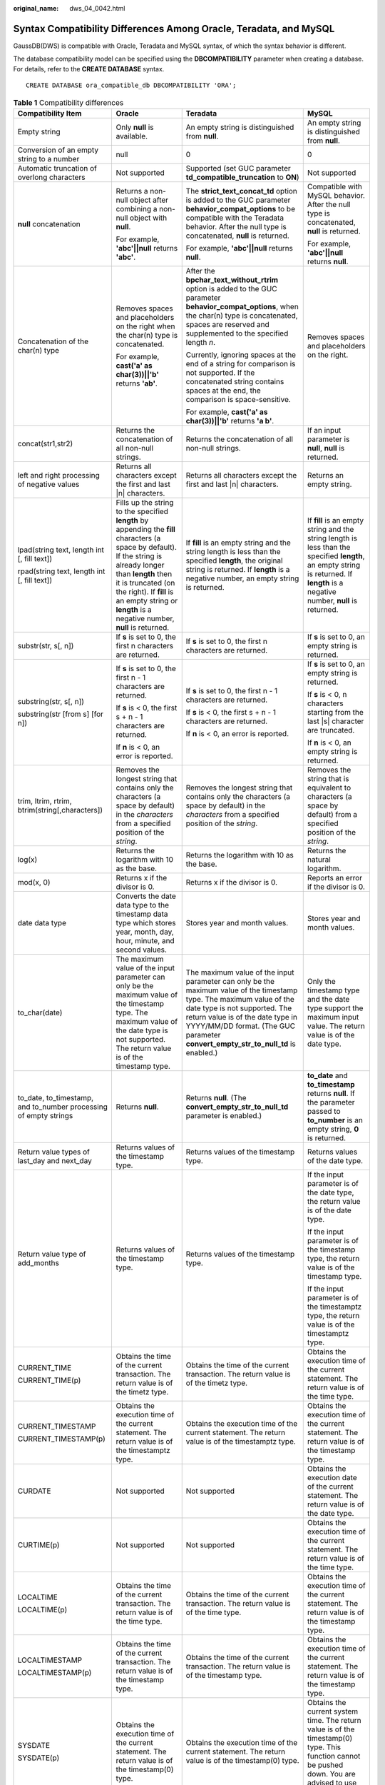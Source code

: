 :original_name: dws_04_0042.html

.. _dws_04_0042:

Syntax Compatibility Differences Among Oracle, Teradata, and MySQL
==================================================================

GaussDB(DWS) is compatible with Oracle, Teradata and MySQL syntax, of which the syntax behavior is different.

The database compatibility model can be specified using the **DBCOMPATIBILITY** parameter when creating a database. For details, refer to the **CREATE DATABASE** syntax.

::

   CREATE DATABASE ora_compatible_db DBCOMPATIBILITY 'ORA';

.. table:: **Table 1** Compatibility differences

   +-------------------------------------------------------------------------------+------------------------------------------------------------------------------------------------------------------------------------------------------------------------------------------------------------------------------------------------------------------------------------------+--------------------------------------------------------------------------------------------------------------------------------------------------------------------------------------------------------------------------------------------------------------------------------+------------------------------------------------------------------------------------------------------------------------------------------------------------------------------------------------------------------------------------+
   | Compatibility Item                                                            | Oracle                                                                                                                                                                                                                                                                                   | Teradata                                                                                                                                                                                                                                                                       | MySQL                                                                                                                                                                                                                              |
   +===============================================================================+==========================================================================================================================================================================================================================================================================================+================================================================================================================================================================================================================================================================================+====================================================================================================================================================================================================================================+
   | Empty string                                                                  | Only **null** is available.                                                                                                                                                                                                                                                              | An empty string is distinguished from **null**.                                                                                                                                                                                                                                | An empty string is distinguished from **null**.                                                                                                                                                                                    |
   +-------------------------------------------------------------------------------+------------------------------------------------------------------------------------------------------------------------------------------------------------------------------------------------------------------------------------------------------------------------------------------+--------------------------------------------------------------------------------------------------------------------------------------------------------------------------------------------------------------------------------------------------------------------------------+------------------------------------------------------------------------------------------------------------------------------------------------------------------------------------------------------------------------------------+
   | Conversion of an empty string to a number                                     | null                                                                                                                                                                                                                                                                                     | 0                                                                                                                                                                                                                                                                              | 0                                                                                                                                                                                                                                  |
   +-------------------------------------------------------------------------------+------------------------------------------------------------------------------------------------------------------------------------------------------------------------------------------------------------------------------------------------------------------------------------------+--------------------------------------------------------------------------------------------------------------------------------------------------------------------------------------------------------------------------------------------------------------------------------+------------------------------------------------------------------------------------------------------------------------------------------------------------------------------------------------------------------------------------+
   | Automatic truncation of overlong characters                                   | Not supported                                                                                                                                                                                                                                                                            | Supported (set GUC parameter **td_compatible_truncation** to **ON**)                                                                                                                                                                                                           | Not supported                                                                                                                                                                                                                      |
   +-------------------------------------------------------------------------------+------------------------------------------------------------------------------------------------------------------------------------------------------------------------------------------------------------------------------------------------------------------------------------------+--------------------------------------------------------------------------------------------------------------------------------------------------------------------------------------------------------------------------------------------------------------------------------+------------------------------------------------------------------------------------------------------------------------------------------------------------------------------------------------------------------------------------+
   | **null** concatenation                                                        | Returns a non-null object after combining a non-null object with **null**.                                                                                                                                                                                                               | The **strict_text_concat_td** option is added to the GUC parameter **behavior_compat_options** to be compatible with the Teradata behavior. After the null type is concatenated, **null** is returned.                                                                         | Compatible with MySQL behavior. After the null type is concatenated, **null** is returned.                                                                                                                                         |
   |                                                                               |                                                                                                                                                                                                                                                                                          |                                                                                                                                                                                                                                                                                |                                                                                                                                                                                                                                    |
   |                                                                               | For example, **'abc'||null** returns **'abc'**.                                                                                                                                                                                                                                          | For example, **'abc'||null** returns **null**.                                                                                                                                                                                                                                 | For example, **'abc'||null** returns **null**.                                                                                                                                                                                     |
   +-------------------------------------------------------------------------------+------------------------------------------------------------------------------------------------------------------------------------------------------------------------------------------------------------------------------------------------------------------------------------------+--------------------------------------------------------------------------------------------------------------------------------------------------------------------------------------------------------------------------------------------------------------------------------+------------------------------------------------------------------------------------------------------------------------------------------------------------------------------------------------------------------------------------+
   | Concatenation of the char(n) type                                             | Removes spaces and placeholders on the right when the char(n) type is concatenated.                                                                                                                                                                                                      | After the **bpchar_text_without_rtrim** option is added to the GUC parameter **behavior_compat_options**, when the char(n) type is concatenated, spaces are reserved and supplemented to the specified length *n*.                                                             | Removes spaces and placeholders on the right.                                                                                                                                                                                      |
   |                                                                               |                                                                                                                                                                                                                                                                                          |                                                                                                                                                                                                                                                                                |                                                                                                                                                                                                                                    |
   |                                                                               | For example, **cast('a' as char(3))||'b'** returns **'ab'**.                                                                                                                                                                                                                             | Currently, ignoring spaces at the end of a string for comparison is not supported. If the concatenated string contains spaces at the end, the comparison is space-sensitive.                                                                                                   |                                                                                                                                                                                                                                    |
   |                                                                               |                                                                                                                                                                                                                                                                                          |                                                                                                                                                                                                                                                                                |                                                                                                                                                                                                                                    |
   |                                                                               |                                                                                                                                                                                                                                                                                          | For example, **cast('a' as char(3))||'b'** returns **'a b'**.                                                                                                                                                                                                                  |                                                                                                                                                                                                                                    |
   +-------------------------------------------------------------------------------+------------------------------------------------------------------------------------------------------------------------------------------------------------------------------------------------------------------------------------------------------------------------------------------+--------------------------------------------------------------------------------------------------------------------------------------------------------------------------------------------------------------------------------------------------------------------------------+------------------------------------------------------------------------------------------------------------------------------------------------------------------------------------------------------------------------------------+
   | concat(str1,str2)                                                             | Returns the concatenation of all non-null strings.                                                                                                                                                                                                                                       | Returns the concatenation of all non-null strings.                                                                                                                                                                                                                             | If an input parameter is **null**, **null** is returned.                                                                                                                                                                           |
   +-------------------------------------------------------------------------------+------------------------------------------------------------------------------------------------------------------------------------------------------------------------------------------------------------------------------------------------------------------------------------------+--------------------------------------------------------------------------------------------------------------------------------------------------------------------------------------------------------------------------------------------------------------------------------+------------------------------------------------------------------------------------------------------------------------------------------------------------------------------------------------------------------------------------+
   | left and right processing of negative values                                  | Returns all characters except the first and last \|n\| characters.                                                                                                                                                                                                                       | Returns all characters except the first and last \|n\| characters.                                                                                                                                                                                                             | Returns an empty string.                                                                                                                                                                                                           |
   +-------------------------------------------------------------------------------+------------------------------------------------------------------------------------------------------------------------------------------------------------------------------------------------------------------------------------------------------------------------------------------+--------------------------------------------------------------------------------------------------------------------------------------------------------------------------------------------------------------------------------------------------------------------------------+------------------------------------------------------------------------------------------------------------------------------------------------------------------------------------------------------------------------------------+
   | lpad(string text, length int [, fill text])                                   | Fills up the string to the specified **length** by appending the **fill** characters (a space by default). If the string is already longer than **length** then it is truncated (on the right). If **fill** is an empty string or **length** is a negative number, **null** is returned. | If **fill** is an empty string and the string length is less than the specified **length**, the original string is returned. If **length** is a negative number, an empty string is returned.                                                                                  | If **fill** is an empty string and the string length is less than the specified **length**, an empty string is returned. If **length** is a negative number, **null** is returned.                                                 |
   |                                                                               |                                                                                                                                                                                                                                                                                          |                                                                                                                                                                                                                                                                                |                                                                                                                                                                                                                                    |
   | rpad(string text, length int [, fill text])                                   |                                                                                                                                                                                                                                                                                          |                                                                                                                                                                                                                                                                                |                                                                                                                                                                                                                                    |
   +-------------------------------------------------------------------------------+------------------------------------------------------------------------------------------------------------------------------------------------------------------------------------------------------------------------------------------------------------------------------------------+--------------------------------------------------------------------------------------------------------------------------------------------------------------------------------------------------------------------------------------------------------------------------------+------------------------------------------------------------------------------------------------------------------------------------------------------------------------------------------------------------------------------------+
   | substr(str, s[, n])                                                           | If **s** is set to 0, the first n characters are returned.                                                                                                                                                                                                                               | If **s** is set to 0, the first n characters are returned.                                                                                                                                                                                                                     | If **s** is set to 0, an empty string is returned.                                                                                                                                                                                 |
   +-------------------------------------------------------------------------------+------------------------------------------------------------------------------------------------------------------------------------------------------------------------------------------------------------------------------------------------------------------------------------------+--------------------------------------------------------------------------------------------------------------------------------------------------------------------------------------------------------------------------------------------------------------------------------+------------------------------------------------------------------------------------------------------------------------------------------------------------------------------------------------------------------------------------+
   | substring(str, s[, n])                                                        | If **s** is set to 0, the first n - 1 characters are returned.                                                                                                                                                                                                                           | If **s** is set to 0, the first n - 1 characters are returned.                                                                                                                                                                                                                 | If **s** is set to 0, an empty string is returned.                                                                                                                                                                                 |
   |                                                                               |                                                                                                                                                                                                                                                                                          |                                                                                                                                                                                                                                                                                |                                                                                                                                                                                                                                    |
   | substring(str [from s] [for n])                                               | If **s** is < 0, the first s + n - 1 characters are returned.                                                                                                                                                                                                                            | If **s** is < 0, the first s + n - 1 characters are returned.                                                                                                                                                                                                                  | If **s** is < 0, n characters starting from the last \|s\| character are truncated.                                                                                                                                                |
   |                                                                               |                                                                                                                                                                                                                                                                                          |                                                                                                                                                                                                                                                                                |                                                                                                                                                                                                                                    |
   |                                                                               | If **n** is < 0, an error is reported.                                                                                                                                                                                                                                                   | If **n** is < 0, an error is reported.                                                                                                                                                                                                                                         | If **n** is < 0, an empty string is returned.                                                                                                                                                                                      |
   +-------------------------------------------------------------------------------+------------------------------------------------------------------------------------------------------------------------------------------------------------------------------------------------------------------------------------------------------------------------------------------+--------------------------------------------------------------------------------------------------------------------------------------------------------------------------------------------------------------------------------------------------------------------------------+------------------------------------------------------------------------------------------------------------------------------------------------------------------------------------------------------------------------------------+
   | trim, ltrim, rtrim, btrim(string[,characters])                                | Removes the longest string that contains only the characters (a space by default) in the *characters* from a specified position of the *string*.                                                                                                                                         | Removes the longest string that contains only the characters (a space by default) in the *characters* from a specified position of the *string*.                                                                                                                               | Removes the string that is equivalent to characters (a space by default) from a specified position of the *string*.                                                                                                                |
   +-------------------------------------------------------------------------------+------------------------------------------------------------------------------------------------------------------------------------------------------------------------------------------------------------------------------------------------------------------------------------------+--------------------------------------------------------------------------------------------------------------------------------------------------------------------------------------------------------------------------------------------------------------------------------+------------------------------------------------------------------------------------------------------------------------------------------------------------------------------------------------------------------------------------+
   | log(x)                                                                        | Returns the logarithm with 10 as the base.                                                                                                                                                                                                                                               | Returns the logarithm with 10 as the base.                                                                                                                                                                                                                                     | Returns the natural logarithm.                                                                                                                                                                                                     |
   +-------------------------------------------------------------------------------+------------------------------------------------------------------------------------------------------------------------------------------------------------------------------------------------------------------------------------------------------------------------------------------+--------------------------------------------------------------------------------------------------------------------------------------------------------------------------------------------------------------------------------------------------------------------------------+------------------------------------------------------------------------------------------------------------------------------------------------------------------------------------------------------------------------------------+
   | mod(x, 0)                                                                     | Returns x if the divisor is 0.                                                                                                                                                                                                                                                           | Returns x if the divisor is 0.                                                                                                                                                                                                                                                 | Reports an error if the divisor is 0.                                                                                                                                                                                              |
   +-------------------------------------------------------------------------------+------------------------------------------------------------------------------------------------------------------------------------------------------------------------------------------------------------------------------------------------------------------------------------------+--------------------------------------------------------------------------------------------------------------------------------------------------------------------------------------------------------------------------------------------------------------------------------+------------------------------------------------------------------------------------------------------------------------------------------------------------------------------------------------------------------------------------+
   | date data type                                                                | Converts the date data type to the timestamp data type which stores year, month, day, hour, minute, and second values.                                                                                                                                                                   | Stores year and month values.                                                                                                                                                                                                                                                  | Stores year and month values.                                                                                                                                                                                                      |
   +-------------------------------------------------------------------------------+------------------------------------------------------------------------------------------------------------------------------------------------------------------------------------------------------------------------------------------------------------------------------------------+--------------------------------------------------------------------------------------------------------------------------------------------------------------------------------------------------------------------------------------------------------------------------------+------------------------------------------------------------------------------------------------------------------------------------------------------------------------------------------------------------------------------------+
   | to_char(date)                                                                 | The maximum value of the input parameter can only be the maximum value of the timestamp type. The maximum value of the date type is not supported. The return value is of the timestamp type.                                                                                            | The maximum value of the input parameter can only be the maximum value of the timestamp type. The maximum value of the date type is not supported. The return value is of the date type in YYYY/MM/DD format. (The GUC parameter **convert_empty_str_to_null_td** is enabled.) | Only the timestamp type and the date type support the maximum input value. The return value is of the date type.                                                                                                                   |
   +-------------------------------------------------------------------------------+------------------------------------------------------------------------------------------------------------------------------------------------------------------------------------------------------------------------------------------------------------------------------------------+--------------------------------------------------------------------------------------------------------------------------------------------------------------------------------------------------------------------------------------------------------------------------------+------------------------------------------------------------------------------------------------------------------------------------------------------------------------------------------------------------------------------------+
   | to_date, to_timestamp, and to_number processing of empty strings              | Returns **null**.                                                                                                                                                                                                                                                                        | Returns **null**. (The **convert_empty_str_to_null_td** parameter is enabled.)                                                                                                                                                                                                 | **to_date** and **to_timestamp** returns **null**. If the parameter passed to **to_number** is an empty string, **0** is returned.                                                                                                 |
   +-------------------------------------------------------------------------------+------------------------------------------------------------------------------------------------------------------------------------------------------------------------------------------------------------------------------------------------------------------------------------------+--------------------------------------------------------------------------------------------------------------------------------------------------------------------------------------------------------------------------------------------------------------------------------+------------------------------------------------------------------------------------------------------------------------------------------------------------------------------------------------------------------------------------+
   | Return value types of last_day and next_day                                   | Returns values of the timestamp type.                                                                                                                                                                                                                                                    | Returns values of the timestamp type.                                                                                                                                                                                                                                          | Returns values of the date type.                                                                                                                                                                                                   |
   +-------------------------------------------------------------------------------+------------------------------------------------------------------------------------------------------------------------------------------------------------------------------------------------------------------------------------------------------------------------------------------+--------------------------------------------------------------------------------------------------------------------------------------------------------------------------------------------------------------------------------------------------------------------------------+------------------------------------------------------------------------------------------------------------------------------------------------------------------------------------------------------------------------------------+
   | Return value type of add_months                                               | Returns values of the timestamp type.                                                                                                                                                                                                                                                    | Returns values of the timestamp type.                                                                                                                                                                                                                                          | If the input parameter is of the date type, the return value is of the date type.                                                                                                                                                  |
   |                                                                               |                                                                                                                                                                                                                                                                                          |                                                                                                                                                                                                                                                                                |                                                                                                                                                                                                                                    |
   |                                                                               |                                                                                                                                                                                                                                                                                          |                                                                                                                                                                                                                                                                                | If the input parameter is of the timestamp type, the return value is of the timestamp type.                                                                                                                                        |
   |                                                                               |                                                                                                                                                                                                                                                                                          |                                                                                                                                                                                                                                                                                |                                                                                                                                                                                                                                    |
   |                                                                               |                                                                                                                                                                                                                                                                                          |                                                                                                                                                                                                                                                                                | If the input parameter is of the timestamptz type, the return value is of the timestamptz type.                                                                                                                                    |
   +-------------------------------------------------------------------------------+------------------------------------------------------------------------------------------------------------------------------------------------------------------------------------------------------------------------------------------------------------------------------------------+--------------------------------------------------------------------------------------------------------------------------------------------------------------------------------------------------------------------------------------------------------------------------------+------------------------------------------------------------------------------------------------------------------------------------------------------------------------------------------------------------------------------------+
   | CURRENT_TIME                                                                  | Obtains the time of the current transaction. The return value is of the timetz type.                                                                                                                                                                                                     | Obtains the time of the current transaction. The return value is of the timetz type.                                                                                                                                                                                           | Obtains the execution time of the current statement. The return value is of the time type.                                                                                                                                         |
   |                                                                               |                                                                                                                                                                                                                                                                                          |                                                                                                                                                                                                                                                                                |                                                                                                                                                                                                                                    |
   | CURRENT_TIME(p)                                                               |                                                                                                                                                                                                                                                                                          |                                                                                                                                                                                                                                                                                |                                                                                                                                                                                                                                    |
   +-------------------------------------------------------------------------------+------------------------------------------------------------------------------------------------------------------------------------------------------------------------------------------------------------------------------------------------------------------------------------------+--------------------------------------------------------------------------------------------------------------------------------------------------------------------------------------------------------------------------------------------------------------------------------+------------------------------------------------------------------------------------------------------------------------------------------------------------------------------------------------------------------------------------+
   | CURRENT_TIMESTAMP                                                             | Obtains the execution time of the current statement. The return value is of the timestamptz type.                                                                                                                                                                                        | Obtains the execution time of the current statement. The return value is of the timestamptz type.                                                                                                                                                                              | Obtains the execution time of the current statement. The return value is of the timestamp type.                                                                                                                                    |
   |                                                                               |                                                                                                                                                                                                                                                                                          |                                                                                                                                                                                                                                                                                |                                                                                                                                                                                                                                    |
   | CURRENT_TIMESTAMP(p)                                                          |                                                                                                                                                                                                                                                                                          |                                                                                                                                                                                                                                                                                |                                                                                                                                                                                                                                    |
   +-------------------------------------------------------------------------------+------------------------------------------------------------------------------------------------------------------------------------------------------------------------------------------------------------------------------------------------------------------------------------------+--------------------------------------------------------------------------------------------------------------------------------------------------------------------------------------------------------------------------------------------------------------------------------+------------------------------------------------------------------------------------------------------------------------------------------------------------------------------------------------------------------------------------+
   | CURDATE                                                                       | Not supported                                                                                                                                                                                                                                                                            | Not supported                                                                                                                                                                                                                                                                  | Obtains the execution date of the current statement. The return value is of the date type.                                                                                                                                         |
   +-------------------------------------------------------------------------------+------------------------------------------------------------------------------------------------------------------------------------------------------------------------------------------------------------------------------------------------------------------------------------------+--------------------------------------------------------------------------------------------------------------------------------------------------------------------------------------------------------------------------------------------------------------------------------+------------------------------------------------------------------------------------------------------------------------------------------------------------------------------------------------------------------------------------+
   | CURTIME(p)                                                                    | Not supported                                                                                                                                                                                                                                                                            | Not supported                                                                                                                                                                                                                                                                  | Obtains the execution time of the current statement. The return value is of the time type.                                                                                                                                         |
   +-------------------------------------------------------------------------------+------------------------------------------------------------------------------------------------------------------------------------------------------------------------------------------------------------------------------------------------------------------------------------------+--------------------------------------------------------------------------------------------------------------------------------------------------------------------------------------------------------------------------------------------------------------------------------+------------------------------------------------------------------------------------------------------------------------------------------------------------------------------------------------------------------------------------+
   | LOCALTIME                                                                     | Obtains the time of the current transaction. The return value is of the time type.                                                                                                                                                                                                       | Obtains the time of the current transaction. The return value is of the time type.                                                                                                                                                                                             | Obtains the execution time of the current statement. The return value is of the timestamp type.                                                                                                                                    |
   |                                                                               |                                                                                                                                                                                                                                                                                          |                                                                                                                                                                                                                                                                                |                                                                                                                                                                                                                                    |
   | LOCALTIME(p)                                                                  |                                                                                                                                                                                                                                                                                          |                                                                                                                                                                                                                                                                                |                                                                                                                                                                                                                                    |
   +-------------------------------------------------------------------------------+------------------------------------------------------------------------------------------------------------------------------------------------------------------------------------------------------------------------------------------------------------------------------------------+--------------------------------------------------------------------------------------------------------------------------------------------------------------------------------------------------------------------------------------------------------------------------------+------------------------------------------------------------------------------------------------------------------------------------------------------------------------------------------------------------------------------------+
   | LOCALTIMESTAMP                                                                | Obtains the time of the current transaction. The return value is of the timestamp type.                                                                                                                                                                                                  | Obtains the time of the current transaction. The return value is of the timestamp type.                                                                                                                                                                                        | Obtains the execution time of the current statement. The return value is of the timestamp type.                                                                                                                                    |
   |                                                                               |                                                                                                                                                                                                                                                                                          |                                                                                                                                                                                                                                                                                |                                                                                                                                                                                                                                    |
   | LOCALTIMESTAMP(p)                                                             |                                                                                                                                                                                                                                                                                          |                                                                                                                                                                                                                                                                                |                                                                                                                                                                                                                                    |
   +-------------------------------------------------------------------------------+------------------------------------------------------------------------------------------------------------------------------------------------------------------------------------------------------------------------------------------------------------------------------------------+--------------------------------------------------------------------------------------------------------------------------------------------------------------------------------------------------------------------------------------------------------------------------------+------------------------------------------------------------------------------------------------------------------------------------------------------------------------------------------------------------------------------------+
   | SYSDATE                                                                       | Obtains the execution time of the current statement. The return value is of the timestamp(0) type.                                                                                                                                                                                       | Obtains the execution time of the current statement. The return value is of the timestamp(0) type.                                                                                                                                                                             | Obtains the current system time. The return value is of the timestamp(0) type. This function cannot be pushed down. You are advised to use current_date instead.                                                                   |
   |                                                                               |                                                                                                                                                                                                                                                                                          |                                                                                                                                                                                                                                                                                |                                                                                                                                                                                                                                    |
   | SYSDATE(p)                                                                    |                                                                                                                                                                                                                                                                                          |                                                                                                                                                                                                                                                                                |                                                                                                                                                                                                                                    |
   +-------------------------------------------------------------------------------+------------------------------------------------------------------------------------------------------------------------------------------------------------------------------------------------------------------------------------------------------------------------------------------+--------------------------------------------------------------------------------------------------------------------------------------------------------------------------------------------------------------------------------------------------------------------------------+------------------------------------------------------------------------------------------------------------------------------------------------------------------------------------------------------------------------------------+
   | now()                                                                         | Obtains the time of the current transaction. The return value is of the timestamptz type.                                                                                                                                                                                                | Obtains the time of the current transaction. The return value is of the timestamptz type.                                                                                                                                                                                      | Obtains the statement execution time. The return value is of the timestamptz type.                                                                                                                                                 |
   +-------------------------------------------------------------------------------+------------------------------------------------------------------------------------------------------------------------------------------------------------------------------------------------------------------------------------------------------------------------------------------+--------------------------------------------------------------------------------------------------------------------------------------------------------------------------------------------------------------------------------------------------------------------------------+------------------------------------------------------------------------------------------------------------------------------------------------------------------------------------------------------------------------------------+
   | Operator ^                                                                    | Performs exponentiation.                                                                                                                                                                                                                                                                 | Performs exponentiation.                                                                                                                                                                                                                                                       | Performs the exclusive OR operation.                                                                                                                                                                                               |
   +-------------------------------------------------------------------------------+------------------------------------------------------------------------------------------------------------------------------------------------------------------------------------------------------------------------------------------------------------------------------------------+--------------------------------------------------------------------------------------------------------------------------------------------------------------------------------------------------------------------------------------------------------------------------------+------------------------------------------------------------------------------------------------------------------------------------------------------------------------------------------------------------------------------------+
   | Expressions GREATEST and LEAST                                                | Returns the comparison results of all non-null input parameters.                                                                                                                                                                                                                         | Returns the comparison results of all non-null input parameters.                                                                                                                                                                                                               | If an input parameter is **null**, **null** is returned.                                                                                                                                                                           |
   +-------------------------------------------------------------------------------+------------------------------------------------------------------------------------------------------------------------------------------------------------------------------------------------------------------------------------------------------------------------------------------+--------------------------------------------------------------------------------------------------------------------------------------------------------------------------------------------------------------------------------------------------------------------------------+------------------------------------------------------------------------------------------------------------------------------------------------------------------------------------------------------------------------------------+
   | Different input parameter types of CASE, COALESCE, IF, and IFNULL expressions | Reports error.                                                                                                                                                                                                                                                                           | Is compatible with behavior of Teradata and supports type conversion between digits and strings. For example, if input parameters for COALESCE are of INT and VARCHAR types, the parameters are resolved as VARCHAR type.                                                      | Is compatible with behavior of MySQL and supports type conversion between strings and other types. For example, if input parameters for COALESCE are of DATE, INT, and VARCHAR types, the parameters are resolved as VARCHAR type. |
   +-------------------------------------------------------------------------------+------------------------------------------------------------------------------------------------------------------------------------------------------------------------------------------------------------------------------------------------------------------------------------------+--------------------------------------------------------------------------------------------------------------------------------------------------------------------------------------------------------------------------------------------------------------------------------+------------------------------------------------------------------------------------------------------------------------------------------------------------------------------------------------------------------------------------+
   | Backquote (`)                                                                 | Not supported                                                                                                                                                                                                                                                                            | Not supported                                                                                                                                                                                                                                                                  | Distinguishes MySQL reserved words from common characters.                                                                                                                                                                         |
   +-------------------------------------------------------------------------------+------------------------------------------------------------------------------------------------------------------------------------------------------------------------------------------------------------------------------------------------------------------------------------------+--------------------------------------------------------------------------------------------------------------------------------------------------------------------------------------------------------------------------------------------------------------------------------+------------------------------------------------------------------------------------------------------------------------------------------------------------------------------------------------------------------------------------+
